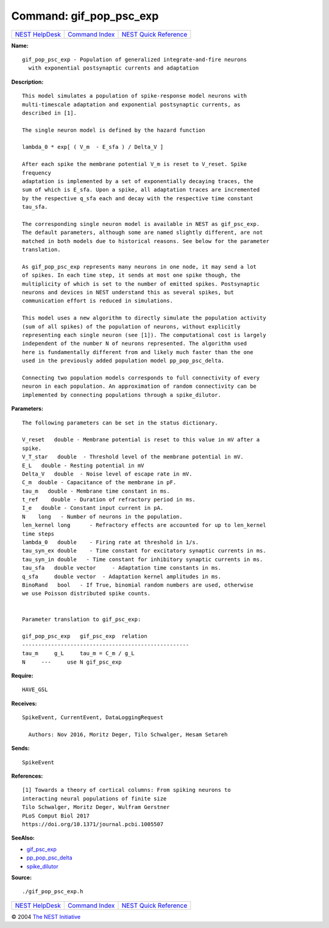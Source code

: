 Command: gif\_pop\_psc\_exp
===========================

+----------------------------------------+-----------------------------------------+--------------------------------------------------+
| `NEST HelpDesk <../../index.html>`__   | `Command Index <../helpindex.html>`__   | `NEST Quick Reference <../../quickref.html>`__   |
+----------------------------------------+-----------------------------------------+--------------------------------------------------+

.. raw:: html

   <div class="wrap">

**Name:**
::

    gif_pop_psc_exp - Population of generalized integrate-and-fire neurons  
      with exponential postsynaptic currents and adaptation

**Description:**
::

     
       
      This model simulates a population of spike-response model neurons with  
      multi-timescale adaptation and exponential postsynaptic currents, as  
      described in [1].  
       
      The single neuron model is defined by the hazard function  
       
      lambda_0 * exp[ ( V_m  - E_sfa ) / Delta_V ]  
       
      After each spike the membrane potential V_m is reset to V_reset. Spike  
      frequency  
      adaptation is implemented by a set of exponentially decaying traces, the  
      sum of which is E_sfa. Upon a spike, all adaptation traces are incremented  
      by the respective q_sfa each and decay with the respective time constant  
      tau_sfa.  
       
      The corresponding single neuron model is available in NEST as gif_psc_exp.  
      The default parameters, although some are named slightly different, are not  
      matched in both models due to historical reasons. See below for the parameter  
      translation.  
       
      As gif_pop_psc_exp represents many neurons in one node, it may send a lot  
      of spikes. In each time step, it sends at most one spike though, the  
      multiplicity of which is set to the number of emitted spikes. Postsynaptic  
      neurons and devices in NEST understand this as several spikes, but  
      communication effort is reduced in simulations.  
       
      This model uses a new algorithm to directly simulate the population activity  
      (sum of all spikes) of the population of neurons, without explicitly  
      representing each single neuron (see [1]). The computational cost is largely  
      independent of the number N of neurons represented. The algorithm used  
      here is fundamentally different from and likely much faster than the one  
      used in the previously added population model pp_pop_psc_delta.  
       
      Connecting two population models corresponds to full connectivity of every  
      neuron in each population. An approximation of random connectivity can be  
      implemented by connecting populations through a spike_dilutor.  
       
       
      

**Parameters:**
::

     
       
      The following parameters can be set in the status dictionary.  
       
      V_reset   double - Membrane potential is reset to this value in mV after a  
      spike.  
      V_T_star   double  - Threshold level of the membrane potential in mV.  
      E_L   double - Resting potential in mV  
      Delta_V   double  - Noise level of escape rate in mV.  
      C_m  double - Capacitance of the membrane in pF.  
      tau_m   double - Membrane time constant in ms.  
      t_ref    double - Duration of refractory period in ms.  
      I_e   double - Constant input current in pA.  
      N    long   - Number of neurons in the population.  
      len_kernel long      - Refractory effects are accounted for up to len_kernel  
      time steps  
      lambda_0   double    - Firing rate at threshold in 1/s.  
      tau_syn_ex double    - Time constant for excitatory synaptic currents in ms.  
      tau_syn_in double   - Time constant for inhibitory synaptic currents in ms.  
      tau_sfa   double vector     - Adaptation time constants in ms.  
      q_sfa     double vector  - Adaptation kernel amplitudes in ms.  
      BinoRand   bool   - If True, binomial random numbers are used, otherwise  
      we use Poisson distributed spike counts.  
       
       
      Parameter translation to gif_psc_exp:  
       
      gif_pop_psc_exp   gif_psc_exp  relation  
      ----------------------------------------------------  
      tau_m     g_L     tau_m = C_m / g_L  
      N     ---     use N gif_psc_exp  
       
       
      

**Require:**
::

    HAVE_GSL  
      

**Receives:**
::

    SpikeEvent, CurrentEvent, DataLoggingRequest  
       
      Authors: Nov 2016, Moritz Deger, Tilo Schwalger, Hesam Setareh  
      

**Sends:**
::

    SpikeEvent  
       
      

**References:**
::

     
       
      [1] Towards a theory of cortical columns: From spiking neurons to  
      interacting neural populations of finite size  
      Tilo Schwalger, Moritz Deger, Wulfram Gerstner  
      PLoS Comput Biol 2017  
      https://doi.org/10.1371/journal.pcbi.1005507  
       
      

**SeeAlso:**

-  `gif\_psc\_exp <../cc/gif_psc_exp.html>`__
-  `pp\_pop\_psc\_delta <../cc/pp_pop_psc_delta.html>`__
-  `spike\_dilutor <../cc/spike_dilutor.html>`__

**Source:**
::

    ./gif_pop_psc_exp.h

.. raw:: html

   </div>

+----------------------------------------+-----------------------------------------+--------------------------------------------------+
| `NEST HelpDesk <../../index.html>`__   | `Command Index <../helpindex.html>`__   | `NEST Quick Reference <../../quickref.html>`__   |
+----------------------------------------+-----------------------------------------+--------------------------------------------------+

© 2004 `The NEST Initiative <http://www.nest-initiative.org>`__
